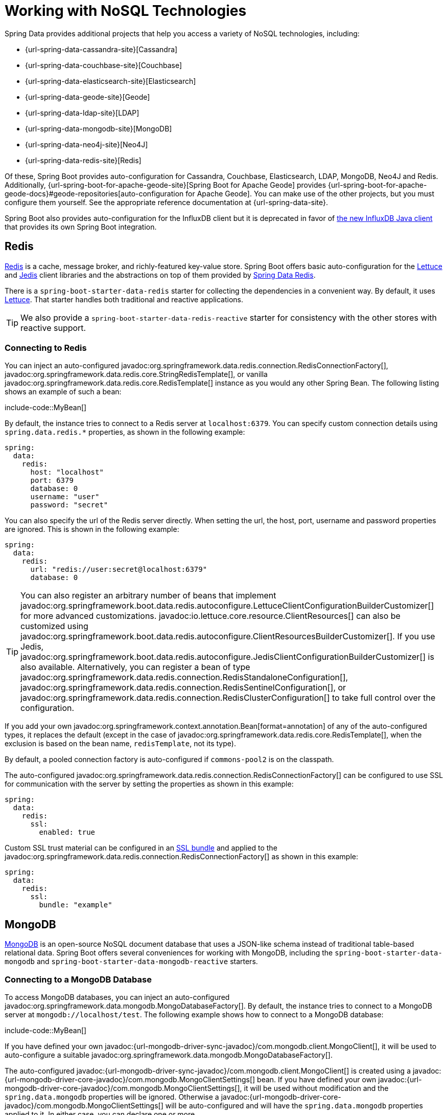 [[data.nosql]]
= Working with NoSQL Technologies

Spring Data provides additional projects that help you access a variety of NoSQL technologies, including:

* {url-spring-data-cassandra-site}[Cassandra]
* {url-spring-data-couchbase-site}[Couchbase]
* {url-spring-data-elasticsearch-site}[Elasticsearch]
* {url-spring-data-geode-site}[Geode]
* {url-spring-data-ldap-site}[LDAP]
* {url-spring-data-mongodb-site}[MongoDB]
* {url-spring-data-neo4j-site}[Neo4J]
* {url-spring-data-redis-site}[Redis]

Of these, Spring Boot provides auto-configuration for Cassandra, Couchbase, Elasticsearch, LDAP, MongoDB, Neo4J and Redis.
Additionally, {url-spring-boot-for-apache-geode-site}[Spring Boot for Apache Geode] provides {url-spring-boot-for-apache-geode-docs}#geode-repositories[auto-configuration for Apache Geode].
You can make use of the other projects, but you must configure them yourself.
See the appropriate reference documentation at {url-spring-data-site}.

Spring Boot also provides auto-configuration for the InfluxDB client but it is deprecated in favor of https://github.com/influxdata/influxdb-client-java[the new InfluxDB Java client] that provides its own Spring Boot integration.



[[data.nosql.redis]]
== Redis

https://redis.io/[Redis] is a cache, message broker, and richly-featured key-value store.
Spring Boot offers basic auto-configuration for the https://github.com/lettuce-io/lettuce-core/[Lettuce] and https://github.com/xetorthio/jedis/[Jedis] client libraries and the abstractions on top of them provided by https://github.com/spring-projects/spring-data-redis[Spring Data Redis].

There is a `spring-boot-starter-data-redis` starter for collecting the dependencies in a convenient way.
By default, it uses https://github.com/lettuce-io/lettuce-core/[Lettuce].
That starter handles both traditional and reactive applications.

TIP: We also provide a `spring-boot-starter-data-redis-reactive` starter for consistency with the other stores with reactive support.



[[data.nosql.redis.connecting]]
=== Connecting to Redis

You can inject an auto-configured javadoc:org.springframework.data.redis.connection.RedisConnectionFactory[], javadoc:org.springframework.data.redis.core.StringRedisTemplate[], or vanilla javadoc:org.springframework.data.redis.core.RedisTemplate[] instance as you would any other Spring Bean.
The following listing shows an example of such a bean:

include-code::MyBean[]

By default, the instance tries to connect to a Redis server at `localhost:6379`.
You can specify custom connection details using `spring.data.redis.*` properties, as shown in the following example:

[configprops,yaml]
----
spring:
  data:
    redis:
      host: "localhost"
      port: 6379
      database: 0
      username: "user"
      password: "secret"
----

You can also specify the url of the Redis server directly.
When setting the url, the host, port, username and password properties are ignored.
This is shown in the following example:

[configprops,yaml]
----
spring:
  data:
    redis:
      url: "redis://user:secret@localhost:6379"
      database: 0
----


TIP: You can also register an arbitrary number of beans that implement javadoc:org.springframework.boot.data.redis.autoconfigure.LettuceClientConfigurationBuilderCustomizer[] for more advanced customizations.
javadoc:io.lettuce.core.resource.ClientResources[] can also be customized using javadoc:org.springframework.boot.data.redis.autoconfigure.ClientResourcesBuilderCustomizer[].
If you use Jedis, javadoc:org.springframework.boot.data.redis.autoconfigure.JedisClientConfigurationBuilderCustomizer[] is also available.
Alternatively, you can register a bean of type javadoc:org.springframework.data.redis.connection.RedisStandaloneConfiguration[], javadoc:org.springframework.data.redis.connection.RedisSentinelConfiguration[], or javadoc:org.springframework.data.redis.connection.RedisClusterConfiguration[] to take full control over the configuration.

If you add your own javadoc:org.springframework.context.annotation.Bean[format=annotation] of any of the auto-configured types, it replaces the default (except in the case of javadoc:org.springframework.data.redis.core.RedisTemplate[], when the exclusion is based on the bean name, `redisTemplate`, not its type).

By default, a pooled connection factory is auto-configured if `commons-pool2` is on the classpath.

The auto-configured javadoc:org.springframework.data.redis.connection.RedisConnectionFactory[] can be configured to use SSL for communication with the server by setting the properties as shown in this example:

[configprops,yaml]
----
spring:
  data:
    redis:
      ssl:
        enabled: true
----

Custom SSL trust material can be configured in an xref:features/ssl.adoc[SSL bundle] and applied to the javadoc:org.springframework.data.redis.connection.RedisConnectionFactory[] as shown in this example:

[configprops,yaml]
----
spring:
  data:
    redis:
      ssl:
        bundle: "example"
----



[[data.nosql.mongodb]]
== MongoDB

https://www.mongodb.com/[MongoDB] is an open-source NoSQL document database that uses a JSON-like schema instead of traditional table-based relational data.
Spring Boot offers several conveniences for working with MongoDB, including the `spring-boot-starter-data-mongodb` and `spring-boot-starter-data-mongodb-reactive` starters.



[[data.nosql.mongodb.connecting]]
=== Connecting to a MongoDB Database

To access MongoDB databases, you can inject an auto-configured javadoc:org.springframework.data.mongodb.MongoDatabaseFactory[].
By default, the instance tries to connect to a MongoDB server at `mongodb://localhost/test`.
The following example shows how to connect to a MongoDB database:

include-code::MyBean[]

If you have defined your own javadoc:{url-mongodb-driver-sync-javadoc}/com.mongodb.client.MongoClient[], it will be used to auto-configure a suitable javadoc:org.springframework.data.mongodb.MongoDatabaseFactory[].

The auto-configured javadoc:{url-mongodb-driver-sync-javadoc}/com.mongodb.client.MongoClient[] is created using a javadoc:{url-mongodb-driver-core-javadoc}/com.mongodb.MongoClientSettings[] bean.
If you have defined your own javadoc:{url-mongodb-driver-core-javadoc}/com.mongodb.MongoClientSettings[], it will be used without modification and the `spring.data.mongodb` properties will be ignored.
Otherwise a javadoc:{url-mongodb-driver-core-javadoc}/com.mongodb.MongoClientSettings[] will be auto-configured and will have the `spring.data.mongodb` properties applied to it.
In either case, you can declare one or more javadoc:org.springframework.boot.autoconfigure.mongo.MongoClientSettingsBuilderCustomizer[] beans to fine-tune the javadoc:{url-mongodb-driver-core-javadoc}/com.mongodb.MongoClientSettings[] configuration.
Each will be called in order with the javadoc:{url-mongodb-driver-core-javadoc}/com.mongodb.MongoClientSettings$Builder[] that is used to build the javadoc:{url-mongodb-driver-core-javadoc}/com.mongodb.MongoClientSettings[].

You can set the configprop:spring.mongodb.uri[] property to change the URL and configure additional settings such as the _replica set_, as shown in the following example:

[configprops,yaml]
----
spring:
  mongodb:
    uri: "mongodb://user:secret@mongoserver1.example.com:27017,mongoserver2.example.com:23456/test"
----

Alternatively, you can specify connection details using discrete properties.
For example, you might declare the following settings in your `application.properties`:

[configprops,yaml]
----
spring:
  mongodb:
    host: "mongoserver1.example.com"
    port: 27017
    additional-hosts:
    - "mongoserver2.example.com:23456"
    database: "test"
    username: "user"
    password: "secret"
----

The auto-configured javadoc:{url-mongodb-driver-sync-javadoc}/com.mongodb.client.MongoClient[] can be configured to use SSL for communication with the server by setting the properties as shown in this example:

[configprops,yaml]
----
spring:
  mongodb:
    uri: "mongodb://user:secret@mongoserver1.example.com:27017,mongoserver2.example.com:23456/test"
    ssl:
      enabled: true
----

Custom SSL trust material can be configured in an xref:features/ssl.adoc[SSL bundle] and applied to the javadoc:{url-mongodb-driver-sync-javadoc}/com.mongodb.client.MongoClient[] as shown in this example:

[configprops,yaml]
----
spring:
  mongodb:
    uri: "mongodb://user:secret@mongoserver1.example.com:27017,mongoserver2.example.com:23456/test"
    ssl:
      bundle: "example"
----


[TIP]
====
If configprop:spring.mongodb.port[] is not specified, the default of `27017` is used.
You could delete this line from the example shown earlier.

You can also specify the port as part of the host address by using the `host:port` syntax.
This format should be used if you need to change the port of an `additional-hosts` entry.
====

TIP: If you do not use Spring Data MongoDB, you can inject a javadoc:{url-mongodb-driver-sync-javadoc}/com.mongodb.client.MongoClient[] bean instead of using javadoc:org.springframework.data.mongodb.MongoDatabaseFactory[].
If you want to take complete control of establishing the MongoDB connection, you can also declare your own javadoc:org.springframework.data.mongodb.MongoDatabaseFactory[] or javadoc:{url-mongodb-driver-sync-javadoc}/com.mongodb.client.MongoClient[] bean.

NOTE: If you are using the reactive driver, Netty is required for SSL.
The auto-configuration configures this factory automatically if Netty is available and the factory to use has not been customized already.



[[data.nosql.mongodb.template]]
=== MongoTemplate

{url-spring-data-mongodb-site}[Spring Data MongoDB] provides a javadoc:org.springframework.data.mongodb.core.MongoTemplate[] class that is very similar in its design to Spring's javadoc:org.springframework.jdbc.core.JdbcTemplate[].
As with javadoc:org.springframework.jdbc.core.JdbcTemplate[], Spring Boot auto-configures a bean for you to inject the template, as follows:

include-code::MyBean[]

See the javadoc:org.springframework.data.mongodb.core.MongoOperations[] API documentation for complete details.



[[data.nosql.mongodb.repositories]]
=== Spring Data MongoDB Repositories

Spring Data includes repository support for MongoDB.
As with the JPA repositories discussed earlier, the basic principle is that queries are constructed automatically, based on method names.

In fact, both Spring Data JPA and Spring Data MongoDB share the same common infrastructure.
You could take the JPA example from earlier and, assuming that `City` is now a MongoDB data class rather than a JPA javadoc:jakarta.persistence.Entity[format=annotation], it works in the same way, as shown in the following example:

include-code::CityRepository[]

Repositories and documents are found through scanning.
By default, the xref:using/auto-configuration.adoc#using.auto-configuration.packages[auto-configuration packages] are scanned.
You can customize the locations to look for repositories and documents by using javadoc:org.springframework.data.mongodb.repository.config.EnableMongoRepositories[format=annotation] and javadoc:org.springframework.boot.autoconfigure.domain.EntityScan[format=annotation] respectively.

TIP: For complete details of Spring Data MongoDB, including its rich object mapping technologies, see its {url-spring-data-mongodb-docs}[reference documentation].



[[data.nosql.neo4j]]
== Neo4j

https://neo4j.com/[Neo4j] is an open-source NoSQL graph database that uses a rich data model of nodes connected by first class relationships, which is better suited for connected big data than traditional RDBMS approaches.
Spring Boot offers several conveniences for working with Neo4j, including the `spring-boot-starter-data-neo4j` starter.



[[data.nosql.neo4j.connecting]]
=== Connecting to a Neo4j Database

To access a Neo4j server, you can inject an auto-configured javadoc:org.neo4j.driver.Driver[].
By default, the instance tries to connect to a Neo4j server at `localhost:7687` using the Bolt protocol.
The following example shows how to inject a Neo4j javadoc:org.neo4j.driver.Driver[] that gives you access, amongst other things, to a javadoc:org.neo4j.driver.Session[]:

include-code::MyBean[]

You can configure various aspects of the driver using `spring.neo4j.*` properties.
The following example shows how to configure the uri and credentials to use:

[configprops,yaml]
----
spring:
  neo4j:
    uri: "bolt://my-server:7687"
    authentication:
      username: "neo4j"
      password: "secret"
----

The auto-configured javadoc:org.neo4j.driver.Driver[] is created using `org.neo4j.driver.Config$ConfigBuilder`.
To fine-tune its configuration, declare one or more javadoc:org.springframework.boot.neo4j.autoconfigure.ConfigBuilderCustomizer[] beans.
Each will be called in order with the `org.neo4j.driver.Config$ConfigBuilder` that is used to build the javadoc:org.neo4j.driver.Driver[].



[[data.nosql.neo4j.repositories]]
=== Spring Data Neo4j Repositories

Spring Data includes repository support for Neo4j.
For complete details of Spring Data Neo4j, see the {url-spring-data-neo4j-docs}[reference documentation].

Spring Data Neo4j shares the common infrastructure with Spring Data JPA as many other Spring Data modules do.
You could take the JPA example from earlier and define `City` as Spring Data Neo4j javadoc:org.springframework.data.neo4j.core.schema.Node[format=annotation] rather than JPA javadoc:jakarta.persistence.Entity[format=annotation] and the repository abstraction works in the same way, as shown in the following example:

include-code::CityRepository[]

The `spring-boot-starter-data-neo4j` starter enables the repository support as well as transaction management.
Spring Boot supports both classic and reactive Neo4j repositories, using the javadoc:org.springframework.data.neo4j.core.Neo4jTemplate[] or javadoc:org.springframework.data.neo4j.core.ReactiveNeo4jTemplate[] beans.
When Project Reactor is available on the classpath, the reactive style is also auto-configured.

Repositories and entities are found through scanning.
By default, the xref:using/auto-configuration.adoc#using.auto-configuration.packages[auto-configuration packages] are scanned.
You can customize the locations to look for repositories and entities by using javadoc:org.springframework.data.neo4j.repository.config.EnableNeo4jRepositories[format=annotation] and javadoc:org.springframework.boot.autoconfigure.domain.EntityScan[format=annotation] respectively.

[NOTE]
====
In an application using the reactive style, a javadoc:org.springframework.transaction.ReactiveTransactionManager[] is not auto-configured.
To enable transaction management, the following bean must be defined in your configuration:

include-code::MyNeo4jConfiguration[]
====



[[data.nosql.elasticsearch]]
== Elasticsearch

https://www.elastic.co/products/elasticsearch[Elasticsearch] is an open source, distributed, RESTful search and analytics engine.
Spring Boot offers basic auto-configuration for Elasticsearch clients.

Spring Boot supports several clients:

* The official low-level REST client
* The official Java API client
* The javadoc:org.springframework.data.elasticsearch.client.elc.ReactiveElasticsearchClient[] provided by Spring Data Elasticsearch

Spring Boot provides a dedicated starter, `spring-boot-starter-data-elasticsearch`.



[[data.nosql.elasticsearch.connecting-using-rest]]
=== Connecting to Elasticsearch Using REST clients

Elasticsearch ships two different REST clients that you can use to query a cluster: the https://www.elastic.co/docs/reference/elasticsearch/clients/java/transport/rest5-client/[low-level client] and the https://www.elastic.co/docs/reference/elasticsearch/clients/java[Java API client].
Both clients are provided by the `co.elastic.clients:elasticsearch-java` module.
Additionally, Spring Boot provides support for a reactive client from the `org.springframework.data:spring-data-elasticsearch` module.
By default, the clients will target `http://localhost:9200`.
You can use `spring.elasticsearch.*` properties to further tune how the clients are configured, as shown in the following example:

[configprops,yaml]
----
spring:
  elasticsearch:
    uris: "https://search.example.com:9200"
    socket-timeout: "10s"
    username: "user"
    password: "secret"
----



[[data.nosql.elasticsearch.connecting-using-rest.restclient]]
==== Connecting to Elasticsearch Using Rest5Client

If you have `co.elastic.clients:elasticsearch-java` on the classpath, Spring Boot will auto-configure and register a javadoc:co.elastic.clients.transport.rest5_client.low_level.Rest5Client[] bean.
In addition to the properties described previously, to fine-tune the javadoc:co.elastic.clients.transport.rest5_client.low_level.Rest5Client[] you can register an arbitrary number of beans that implement javadoc:org.springframework.boot.elasticsearch.autoconfigure.Rest5ClientBuilderCustomizer[] for more advanced customizations.
To take full control over the client's configuration, define a javadoc:co.elastic.clients.transport.rest5_client.low_level.Rest5ClientBuilder[] bean.



Additionally, a javadoc:co.elastic.clients.transport.rest5_client.low_level.sniffer.Sniffer[] is auto-configured to automatically discover nodes from a running Elasticsearch cluster and set them on the javadoc:co.elastic.clients.transport.rest5_client.low_level.Rest5Client[] bean.
You can further tune how javadoc:co.elastic.clients.transport.rest5_client.low_level.sniffer.Sniffer[] is configured, as shown in the following example:

[configprops,yaml]
----
spring:
  elasticsearch:
    restclient:
      sniffer:
        interval: "10m"
        delay-after-failure: "30s"
----



[[data.nosql.elasticsearch.connecting-using-rest.javaapiclient]]
==== Connecting to Elasticsearch Using ElasticsearchClient

If you have `co.elastic.clients:elasticsearch-java` on the classpath, Spring Boot will auto-configure and register an javadoc:co.elastic.clients.elasticsearch.ElasticsearchClient[] bean.

The javadoc:co.elastic.clients.elasticsearch.ElasticsearchClient[] uses a transport that depends upon the previously described javadoc:co.elastic.clients.transport.rest5_client.low_level.Rest5Client[].
Therefore, the properties described previously can be used to configure the javadoc:co.elastic.clients.elasticsearch.ElasticsearchClient[].
Furthermore, you can define a javadoc:co.elastic.clients.transport.rest5_client.Rest5ClientOptions[] bean to take further control of the behavior of the transport.



[[data.nosql.elasticsearch.connecting-using-rest.reactiveclient]]
==== Connecting to Elasticsearch using ReactiveElasticsearchClient

{url-spring-data-elasticsearch-site}[Spring Data Elasticsearch] ships javadoc:org.springframework.data.elasticsearch.client.elc.ReactiveElasticsearchClient[] for querying Elasticsearch instances in a reactive fashion.
If you have Spring Data Elasticsearch and Reactor on the classpath, Spring Boot will auto-configure and register a javadoc:org.springframework.data.elasticsearch.client.elc.ReactiveElasticsearchClient[].

The javadoc:org.springframework.data.elasticsearch.client.elc.ReactiveElasticsearchClient[] uses a transport that depends upon the previously described javadoc:co.elastic.clients.transport.rest5_client.low_level.Rest5Client[].
Therefore, the properties described previously can be used to configure the javadoc:org.springframework.data.elasticsearch.client.elc.ReactiveElasticsearchClient[].
Furthermore, you can define a javadoc:co.elastic.clients.transport.rest5_client.Rest5ClientOptions[] bean to take further control of the behavior of the transport.



[[data.nosql.elasticsearch.connecting-using-spring-data]]
=== Connecting to Elasticsearch by Using Spring Data

To connect to Elasticsearch, an javadoc:co.elastic.clients.elasticsearch.ElasticsearchClient[] bean must be defined,
auto-configured by Spring Boot or manually provided by the application (see previous sections).
With this configuration in place, an
javadoc:org.springframework.data.elasticsearch.client.elc.ElasticsearchTemplate[] can be injected like any other Spring bean,
as shown in the following example:

include-code::MyBean[]

In the presence of `spring-data-elasticsearch` and Reactor, Spring Boot can also auto-configure a xref:data/nosql.adoc#data.nosql.elasticsearch.connecting-using-rest.reactiveclient[`ReactiveElasticsearchClient`] and a javadoc:org.springframework.data.elasticsearch.client.elc.ReactiveElasticsearchTemplate[] as beans.
They are the reactive equivalent of the other REST clients.



[[data.nosql.elasticsearch.repositories]]
=== Spring Data Elasticsearch Repositories

Spring Data includes repository support for Elasticsearch.
As with the JPA repositories discussed earlier, the basic principle is that queries are constructed for you automatically based on method names.

In fact, both Spring Data JPA and Spring Data Elasticsearch share the same common infrastructure.
You could take the JPA example from earlier and, assuming that `City` is now an Elasticsearch javadoc:org.springframework.data.elasticsearch.annotations.Document[format=annotation] class rather than a JPA javadoc:jakarta.persistence.Entity[format=annotation], it works in the same way.

Repositories and documents are found through scanning.
By default, the xref:using/auto-configuration.adoc#using.auto-configuration.packages[auto-configuration packages] are scanned.
You can customize the locations to look for repositories and documents by using javadoc:org.springframework.data.elasticsearch.repository.config.EnableElasticsearchRepositories[format=annotation] and javadoc:org.springframework.boot.autoconfigure.domain.EntityScan[format=annotation] respectively.

TIP: For complete details of Spring Data Elasticsearch, see the {url-spring-data-elasticsearch-docs}[reference documentation].

Spring Boot supports both classic and reactive Elasticsearch repositories, using the javadoc:org.springframework.data.elasticsearch.client.elc.ElasticsearchTemplate[] or javadoc:org.springframework.data.elasticsearch.client.elc.ReactiveElasticsearchTemplate[] beans.
Most likely those beans are auto-configured by Spring Boot given the required dependencies are present.

If you wish to use your own template for backing the Elasticsearch repositories, you can add your own javadoc:org.springframework.data.elasticsearch.client.elc.ElasticsearchTemplate[] or javadoc:org.springframework.data.elasticsearch.core.ElasticsearchOperations[] javadoc:org.springframework.context.annotation.Bean[format=annotation], as long as it is named `"elasticsearchTemplate"`.
Same applies to javadoc:org.springframework.data.elasticsearch.client.elc.ReactiveElasticsearchTemplate[] and javadoc:org.springframework.data.elasticsearch.core.ReactiveElasticsearchOperations[], with the bean name `"reactiveElasticsearchTemplate"`.

You can choose to disable the repositories support with the following property:

[configprops,yaml]
----
    spring:
      data:
        elasticsearch:
          repositories:
            enabled: false
----



[[data.nosql.cassandra]]
== Cassandra

https://cassandra.apache.org/[Cassandra] is an open source, distributed database management system designed to handle large amounts of data across many commodity servers.
Spring Boot offers auto-configuration for Cassandra and the abstractions on top of it provided by {url-spring-data-cassandra-site}[Spring Data Cassandra].
There is a `spring-boot-starter-data-cassandra` starter for collecting the dependencies in a convenient way.



[[data.nosql.cassandra.connecting]]
=== Connecting to Cassandra

You can inject an auto-configured javadoc:org.springframework.data.cassandra.core.cql.CqlTemplate[], javadoc:org.springframework.data.cassandra.core.CassandraTemplate[], or a Cassandra `CqlSession` instance as you would with any other Spring Bean.
The `spring.cassandra.*` properties can be used to customize the connection.
Generally, you provide `keyspace-name` and `contact-points` as well the local datacenter name, as shown in the following example:

[configprops,yaml]
----
spring:
  cassandra:
    keyspace-name: "mykeyspace"
    contact-points: "cassandrahost1:9042,cassandrahost2:9042"
    local-datacenter: "datacenter1"
----

If the port is the same for all your contact points you can use a shortcut and only specify the host names, as shown in the following example:

[configprops,yaml]
----
spring:
  cassandra:
    keyspace-name: "mykeyspace"
    contact-points: "cassandrahost1,cassandrahost2"
    local-datacenter: "datacenter1"
----

TIP: Those two examples are identical as the port default to `9042`.
If you need to configure the port, use `spring.cassandra.port`.

The auto-configured `CqlSession` can be configured to use SSL for communication with the server by setting the properties as shown in this example:

[configprops,yaml]
----
spring:
  cassandra:
    keyspace-name: "mykeyspace"
    contact-points: "cassandrahost1,cassandrahost2"
    local-datacenter: "datacenter1"
    ssl:
      enabled: true
----

Custom SSL trust material can be configured in an xref:features/ssl.adoc[SSL bundle] and applied to the `CqlSession` as shown in this example:

[configprops,yaml]
----
spring:
  cassandra:
    keyspace-name: "mykeyspace"
    contact-points: "cassandrahost1,cassandrahost2"
    local-datacenter: "datacenter1"
    ssl:
      bundle: "example"
----


[NOTE]
====
The Cassandra driver has its own configuration infrastructure that loads an `application.conf` at the root of the classpath.

Spring Boot does not look for such a file by default but can load one using `spring.cassandra.config`.
If a property is both present in `+spring.cassandra.*+` and the configuration file, the value in `+spring.cassandra.*+` takes precedence.

For more advanced driver customizations, you can register an arbitrary number of beans that implement javadoc:org.springframework.boot.cassandra.autoconfigure.DriverConfigLoaderBuilderCustomizer[].
The `CqlSession` can be customized with a bean of type javadoc:org.springframework.boot.cassandra.autoconfigure.CqlSessionBuilderCustomizer[].
====

NOTE: If you use `CqlSessionBuilder` to create multiple `CqlSession` beans, keep in mind the builder is mutable so make sure to inject a fresh copy for each session.

The following code listing shows how to inject a Cassandra bean:

include-code::MyBean[]

If you add your own javadoc:org.springframework.context.annotation.Bean[format=annotation] of type javadoc:org.springframework.data.cassandra.core.CassandraTemplate[], it replaces the default.



[[data.nosql.cassandra.repositories]]
=== Spring Data Cassandra Repositories

Spring Data includes basic repository support for Cassandra.
Currently, this is more limited than the JPA repositories discussed earlier and needs javadoc:org.springframework.data.cassandra.repository.Query[format=annotation] annotated finder methods.

Repositories and entities are found through scanning.
By default, the xref:using/auto-configuration.adoc#using.auto-configuration.packages[auto-configuration packages] are scanned.
You can customize the locations to look for repositories and entities by using javadoc:org.springframework.data.cassandra.repository.config.EnableCassandraRepositories[format=annotation] and javadoc:org.springframework.boot.autoconfigure.domain.EntityScan[format=annotation] respectively.

TIP: For complete details of Spring Data Cassandra, see the {url-spring-data-cassandra-docs}[reference documentation].



[[data.nosql.couchbase]]
== Couchbase

https://www.couchbase.com/[Couchbase] is an open-source, distributed, multi-model NoSQL document-oriented database that is optimized for interactive applications.
Spring Boot offers auto-configuration for Couchbase and the abstractions on top of it provided by https://github.com/spring-projects/spring-data-couchbase[Spring Data Couchbase].
There are `spring-boot-starter-data-couchbase` and `spring-boot-starter-data-couchbase-reactive` starters for collecting the dependencies in a convenient way.



[[data.nosql.couchbase.connecting]]
=== Connecting to Couchbase

You can get a javadoc:com.couchbase.client.java.Cluster[] by adding the Couchbase SDK and some configuration.
The `spring.couchbase.*` properties can be used to customize the connection.
Generally, you provide the https://docs.couchbase.com/dotnet-sdk/current/howtos/managing-connections.html[connection string] and credentials for authentication. Basic authentication with username and password can be configured as shown in the following example:

[configprops,yaml]
----
spring:
  couchbase:
    connection-string: "couchbase://192.168.1.123"
    username: "user"
    password: "secret"
----

https://docs.couchbase.com/server/current/manage/manage-security/configure-client-certificates.html[Client certificates] can be used for authentication instead of username and password.
The location and password for a Java KeyStore containing client certificates can be configured as shown in the following example:

[configprops,yaml]
----
spring:
  couchbase:
    connection-string: "couchbase://192.168.1.123"
    env:
      ssl:
        enabled: true
    authentication:
      jks:
        location: "classpath:client.p12"
        password: "secret"
----

PEM-encoded certificates and a private key can be configured as shown in the following example:

[configprops,yaml]
----
spring:
  couchbase:
    connection-string: "couchbase://192.168.1.123"
    env:
      ssl:
        enabled: true
    authentication:
      pem:
        certificates: "classpath:client.crt"
        private-key: "classpath:client.key"
----

It is also possible to customize some of the javadoc:com.couchbase.client.java.env.ClusterEnvironment[] settings.
For instance, the following configuration changes the timeout to open a new javadoc:com.couchbase.client.java.Bucket[] and enables SSL support with a reference to a configured xref:features/ssl.adoc[SSL bundle]:

[configprops,yaml]
----
spring:
  couchbase:
    env:
      timeouts:
        connect: "3s"
      ssl:
        bundle: "example"
----

TIP: Check the `spring.couchbase.env.*` properties for more details.
To take more control, one or more javadoc:org.springframework.boot.couchbase.autoconfigure.ClusterEnvironmentBuilderCustomizer[] beans can be used.



[[data.nosql.couchbase.repositories]]
=== Spring Data Couchbase Repositories

Spring Data includes repository support for Couchbase.

Repositories and documents are found through scanning.
By default, the xref:using/auto-configuration.adoc#using.auto-configuration.packages[auto-configuration packages] are scanned.
You can customize the locations to look for repositories and documents by using javadoc:org.springframework.data.couchbase.repository.config.EnableCouchbaseRepositories[format=annotation] and javadoc:org.springframework.boot.autoconfigure.domain.EntityScan[format=annotation] respectively.

For complete details of Spring Data Couchbase, see the {url-spring-data-couchbase-docs}[reference documentation].

You can inject an auto-configured javadoc:org.springframework.data.couchbase.core.CouchbaseTemplate[] instance as you would with any other Spring Bean, provided a javadoc:org.springframework.data.couchbase.CouchbaseClientFactory[] bean is available.
This happens when a javadoc:com.couchbase.client.java.Cluster[] is available, as described above, and a bucket name has been specified:

[configprops,yaml]
----
spring:
  data:
    couchbase:
      bucket-name: "my-bucket"
----

The following examples shows how to inject a javadoc:org.springframework.data.couchbase.core.CouchbaseTemplate[] bean:

include-code::MyBean[]

There are a few beans that you can define in your own configuration to override those provided by the auto-configuration:

* A javadoc:org.springframework.data.couchbase.core.mapping.CouchbaseMappingContext[] javadoc:org.springframework.context.annotation.Bean[format=annotation] with a name of `couchbaseMappingContext`.
* A javadoc:org.springframework.data.convert.CustomConversions[] javadoc:org.springframework.context.annotation.Bean[format=annotation] with a name of `couchbaseCustomConversions`.
* A javadoc:org.springframework.data.couchbase.core.CouchbaseTemplate[] javadoc:org.springframework.context.annotation.Bean[format=annotation] with a name of `couchbaseTemplate`.

To avoid hard-coding those names in your own config, you can reuse javadoc:org.springframework.data.couchbase.config.BeanNames[] provided by Spring Data Couchbase.
For instance, you can customize the converters to use, as follows:

include-code::MyCouchbaseConfiguration[]



[[data.nosql.ldap]]
== LDAP

https://en.wikipedia.org/wiki/Lightweight_Directory_Access_Protocol[LDAP] (Lightweight Directory Access Protocol) is an open, vendor-neutral, industry standard application protocol for accessing and maintaining distributed directory information services over an IP network.
Spring Boot offers auto-configuration for any compliant LDAP server as well as support for the embedded in-memory LDAP server from https://ldap.com/unboundid-ldap-sdk-for-java/[UnboundID].

LDAP abstractions are provided by https://github.com/spring-projects/spring-data-ldap[Spring Data LDAP].
There is a `spring-boot-starter-data-ldap` starter for collecting the dependencies in a convenient way.



[[data.nosql.ldap.connecting]]
=== Connecting to an LDAP Server

To connect to an LDAP server, make sure you declare a dependency on the `spring-boot-starter-data-ldap` starter or `spring-ldap-core` and then declare the URLs of your server in your application.properties, as shown in the following example:

[configprops,yaml]
----
spring:
  ldap:
    urls: "ldap://myserver:1235"
    username: "admin"
    password: "secret"
----

If you need to customize connection settings, you can use the `spring.ldap.base` and `spring.ldap.base-environment` properties.

An javadoc:org.springframework.ldap.core.support.LdapContextSource[] is auto-configured based on these settings.
If a javadoc:org.springframework.ldap.core.support.DirContextAuthenticationStrategy[] bean is available, it is associated to the auto-configured javadoc:org.springframework.ldap.core.support.LdapContextSource[].
If you need to customize it, for instance to use a javadoc:org.springframework.ldap.pool2.factory.PooledContextSource[], you can still inject the auto-configured javadoc:org.springframework.ldap.core.support.LdapContextSource[].
Make sure to flag your customized javadoc:org.springframework.ldap.core.ContextSource[] as javadoc:org.springframework.context.annotation.Primary[format=annotation] so that the auto-configured javadoc:org.springframework.ldap.core.LdapTemplate[] uses it.



[[data.nosql.ldap.repositories]]
=== Spring Data LDAP Repositories

Spring Data includes repository support for LDAP.

Repositories and documents are found through scanning.
By default, the xref:using/auto-configuration.adoc#using.auto-configuration.packages[auto-configuration packages] are scanned.
You can customize the locations to look for repositories and documents by using javadoc:org.springframework.data.ldap.repository.config.EnableLdapRepositories[format=annotation] and javadoc:org.springframework.boot.autoconfigure.domain.EntityScan[format=annotation] respectively.

TIP: For complete details of Spring Data LDAP, see the {url-spring-data-ldap-docs}[reference documentation].

You can also inject an auto-configured javadoc:org.springframework.ldap.core.LdapTemplate[] instance as you would with any other Spring Bean, as shown in the following example:


include-code::MyBean[]



[[data.nosql.ldap.embedded]]
=== Embedded In-memory LDAP Server

For testing purposes, Spring Boot supports auto-configuration of an in-memory LDAP server from https://ldap.com/unboundid-ldap-sdk-for-java/[UnboundID].
To configure the server, add a dependency to `com.unboundid:unboundid-ldapsdk` and declare a configprop:spring.ldap.embedded.base-dn[] property, as follows:

[configprops,yaml]
----
spring:
  ldap:
    embedded:
      base-dn: "dc=spring,dc=io"
----

[NOTE]
====
It is possible to define multiple base-dn values, however, since distinguished names usually contain commas, they must be defined using the correct notation.

In yaml files, you can use the yaml list notation. In properties files, you must include the index as part of the property name:

[configprops,yaml]
----
spring.ldap.embedded.base-dn:
- "dc=spring,dc=io"
- "dc=vmware,dc=com"
----
====

By default, the server starts on a random port and triggers the regular LDAP support.
There is no need to specify a configprop:spring.ldap.urls[] property.

If there is a `schema.ldif` file on your classpath, it is used to initialize the server.
If you want to load the initialization script from a different resource, you can also use the configprop:spring.ldap.embedded.ldif[] property.

By default, a standard schema is used to validate `LDIF` files.
You can turn off validation altogether by setting the configprop:spring.ldap.embedded.validation.enabled[] property.
If you have custom attributes, you can use configprop:spring.ldap.embedded.validation.schema[] to define your custom attribute types or object classes.
